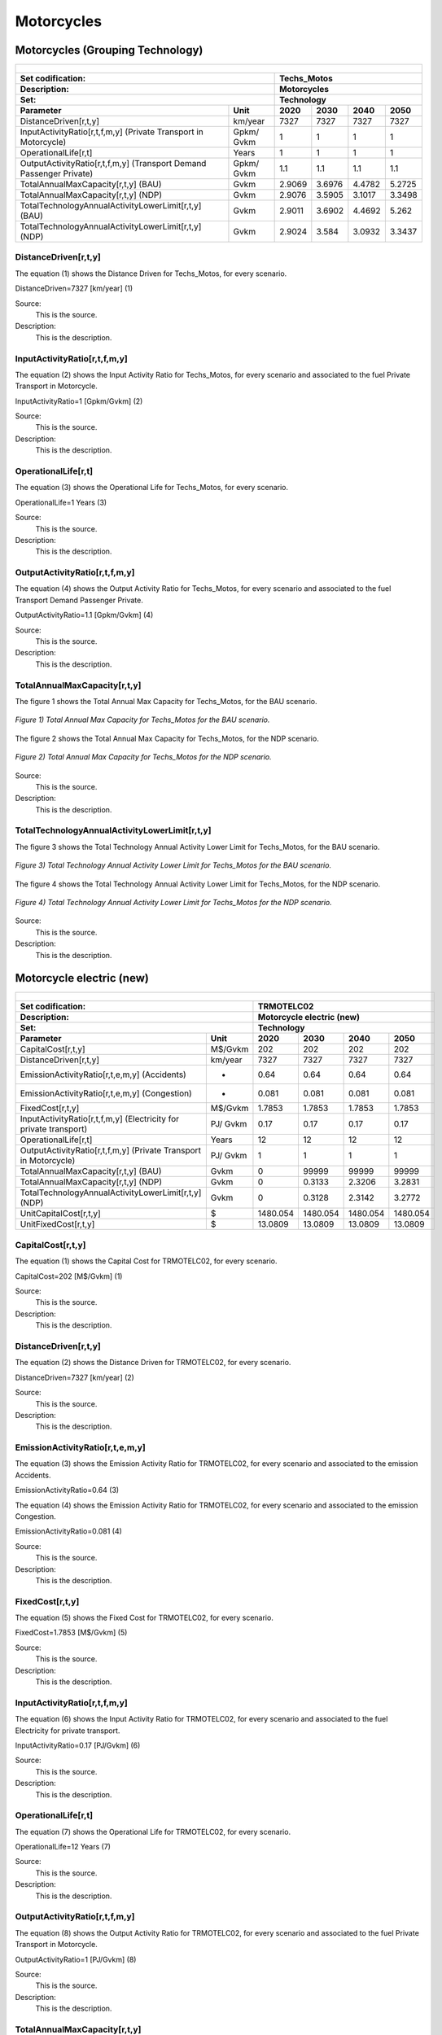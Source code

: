 Motorcycles
=====================================

Motorcycles (Grouping Technology)
+++++++++

+-------------------------------------------------+-------+--------------+--------------+--------------+--------------+
| .. figure:: img/Techs_Motos.jpg                                                                                     |
|    :align:   center                                                                                                 |
|    :width:   500 px                                                                                                 |
+-------------------------------------------------+-------+--------------+--------------+--------------+--------------+
| Set codification:                                       |Techs_Motos                                                |
+-------------------------------------------------+-------+--------------+--------------+--------------+--------------+
| Description:                                            |Motorcycles                                                |
+-------------------------------------------------+-------+--------------+--------------+--------------+--------------+
| Set:                                                    |Technology                                                 |
+-------------------------------------------------+-------+--------------+--------------+--------------+--------------+
| Parameter                                       | Unit  | 2020         | 2030         | 2040         |  2050        |
+=================================================+=======+==============+==============+==============+==============+
| DistanceDriven[r,t,y]                           |km/year| 7327         | 7327         | 7327         | 7327         |
+-------------------------------------------------+-------+--------------+--------------+--------------+--------------+
| InputActivityRatio[r,t,f,m,y] (Private          | Gpkm/ | 1            | 1            | 1            | 1            |
| Transport in Motorcycle)                        | Gvkm  |              |              |              |              |
+-------------------------------------------------+-------+--------------+--------------+--------------+--------------+
| OperationalLife[r,t]                            | Years | 1            | 1            | 1            | 1            |
+-------------------------------------------------+-------+--------------+--------------+--------------+--------------+
| OutputActivityRatio[r,t,f,m,y] (Transport Demand| Gpkm/ | 1.1          | 1.1          | 1.1          | 1.1          |
| Passenger Private)                              | Gvkm  |              |              |              |              |
+-------------------------------------------------+-------+--------------+--------------+--------------+--------------+
| TotalAnnualMaxCapacity[r,t,y] (BAU)             | Gvkm  | 2.9069       | 3.6976       | 4.4782       | 5.2725       |
+-------------------------------------------------+-------+--------------+--------------+--------------+--------------+
| TotalAnnualMaxCapacity[r,t,y] (NDP)             | Gvkm  | 2.9076       | 3.5905       | 3.1017       | 3.3498       |
+-------------------------------------------------+-------+--------------+--------------+--------------+--------------+
| TotalTechnologyAnnualActivityLowerLimit[r,t,y]  | Gvkm  | 2.9011       | 3.6902       | 4.4692       | 5.262        |
| (BAU)                                           |       |              |              |              |              |
+-------------------------------------------------+-------+--------------+--------------+--------------+--------------+
| TotalTechnologyAnnualActivityLowerLimit[r,t,y]  | Gvkm  | 2.9024       | 3.584        | 3.0932       | 3.3437       |
| (NDP)                                           |       |              |              |              |              |
+-------------------------------------------------+-------+--------------+--------------+--------------+--------------+


DistanceDriven[r,t,y]
---------
The equation (1) shows the Distance Driven for Techs_Motos, for every scenario.

DistanceDriven=7327 [km/year]   (1)

Source:
   This is the source. 
   
Description: 
   This is the description. 
   
InputActivityRatio[r,t,f,m,y]
---------
The equation (2) shows the Input Activity Ratio for Techs_Motos, for every scenario and associated to the fuel Private Transport in Motorcycle.

InputActivityRatio=1 [Gpkm/Gvkm]   (2)

Source:
   This is the source. 
   
Description: 
   This is the description.
   
OperationalLife[r,t]
---------
The equation (3) shows the Operational Life for Techs_Motos, for every scenario.

OperationalLife=1 Years   (3)

Source:
   This is the source. 
   
Description: 
   This is the description.   
   
OutputActivityRatio[r,t,f,m,y]
---------
The equation (4) shows the Output Activity Ratio for Techs_Motos, for every scenario and associated to the fuel Transport Demand Passenger Private.

OutputActivityRatio=1.1 [Gpkm/Gvkm]   (4)

Source:
   This is the source. 
   
Description: 
   This is the description. 
   
TotalAnnualMaxCapacity[r,t,y]
---------
The figure 1 shows the Total Annual Max Capacity for Techs_Motos, for the BAU scenario.

.. figure:: img/Techs_Motos_TotalAnnualMaxCapacity_BAU.png
   :align:   center
   :width:   700 px
   
   *Figure 1) Total Annual Max Capacity for Techs_Motos for the BAU scenario.*
   
The figure 2 shows the Total Annual Max Capacity for Techs_Motos, for the NDP scenario.

.. figure:: img/Techs_Motos_TotalAnnualMaxCapacity_NDP_OP15C.png
   :align:   center
   :width:   700 px
   
   *Figure 2) Total Annual Max Capacity for Techs_Motos for the NDP scenario.*

Source:
   This is the source. 
   
Description: 
   This is the description.
   
TotalTechnologyAnnualActivityLowerLimit[r,t,y]
---------
The figure 3 shows the Total Technology Annual Activity Lower Limit for Techs_Motos, for the BAU scenario.

.. figure:: img/Techs_Motos_TotalTechnologyAnnualActivityLowerLimit_BAU.png
   :align:   center
   :width:   700 px
   
   *Figure 3) Total Technology Annual Activity Lower Limit for Techs_Motos for the BAU scenario.*
   
The figure 4 shows the Total Technology Annual Activity Lower Limit for Techs_Motos, for the NDP scenario.

.. figure:: img/Techs_Motos_TotalTechnologyAnnualActivityLowerLimit_NDP_OP.png
   :align:   center
   :width:   700 px
   
   *Figure 4) Total Technology Annual Activity Lower Limit for Techs_Motos for the NDP scenario.*

Source:
   This is the source. 
   
Description: 
   This is the description.


Motorcycle electric (new)
+++++++++

+-------------------------------------------------+-------+--------------+--------------+--------------+--------------+
| .. figure:: img/TRMOTELC.jpg                                                                                        |
|    :align:   center                                                                                                 |
|    :width:   500 px                                                                                                 |
+-------------------------------------------------+-------+--------------+--------------+--------------+--------------+
| Set codification:                                       |TRMOTELC02                                                 |
+-------------------------------------------------+-------+--------------+--------------+--------------+--------------+
| Description:                                            |Motorcycle electric (new)                                  |
+-------------------------------------------------+-------+--------------+--------------+--------------+--------------+
| Set:                                                    |Technology                                                 |
+-------------------------------------------------+-------+--------------+--------------+--------------+--------------+
| Parameter                                       | Unit  | 2020         | 2030         | 2040         |  2050        |
+=================================================+=======+==============+==============+==============+==============+
| CapitalCost[r,t,y]                              |M$/Gvkm| 202          | 202          | 202          | 202          |
+-------------------------------------------------+-------+--------------+--------------+--------------+--------------+
| DistanceDriven[r,t,y]                           |km/year| 7327         | 7327         | 7327         | 7327         |
+-------------------------------------------------+-------+--------------+--------------+--------------+--------------+
| EmissionActivityRatio[r,t,e,m,y] (Accidents)    |   -   | 0.64         | 0.64         | 0.64         | 0.64         |
+-------------------------------------------------+-------+--------------+--------------+--------------+--------------+
| EmissionActivityRatio[r,t,e,m,y] (Congestion)   |  -    | 0.081        | 0.081        | 0.081        | 0.081        |
+-------------------------------------------------+-------+--------------+--------------+--------------+--------------+
| FixedCost[r,t,y]                                |M$/Gvkm| 1.7853       | 1.7853       | 1.7853       | 1.7853       |
+-------------------------------------------------+-------+--------------+--------------+--------------+--------------+
| InputActivityRatio[r,t,f,m,y] (Electricity for  | PJ/   | 0.17         | 0.17         | 0.17         | 0.17         |
| private transport)                              | Gvkm  |              |              |              |              |
+-------------------------------------------------+-------+--------------+--------------+--------------+--------------+
| OperationalLife[r,t]                            | Years | 12           | 12           | 12           | 12           |
+-------------------------------------------------+-------+--------------+--------------+--------------+--------------+
| OutputActivityRatio[r,t,f,m,y] (Private         | PJ/   | 1            | 1            | 1            | 1            |
| Transport in Motorcycle)                        | Gvkm  |              |              |              |              |
+-------------------------------------------------+-------+--------------+--------------+--------------+--------------+
| TotalAnnualMaxCapacity[r,t,y] (BAU)             | Gvkm  | 0            | 99999        | 99999        | 99999        |
+-------------------------------------------------+-------+--------------+--------------+--------------+--------------+
| TotalAnnualMaxCapacity[r,t,y] (NDP)             | Gvkm  | 0            | 0.3133       | 2.3206       | 3.2831       |
+-------------------------------------------------+-------+--------------+--------------+--------------+--------------+
| TotalTechnologyAnnualActivityLowerLimit[r,t,y]  | Gvkm  | 0            | 0.3128       | 2.3142       | 3.2772       |
| (NDP)                                           |       |              |              |              |              |
+-------------------------------------------------+-------+--------------+--------------+--------------+--------------+
| UnitCapitalCost[r,t,y]                          |   $   | 1480.054     | 1480.054     | 1480.054     | 1480.054     |
+-------------------------------------------------+-------+--------------+--------------+--------------+--------------+
| UnitFixedCost[r,t,y]                            |   $   | 13.0809      | 13.0809      | 13.0809      | 13.0809      |
+-------------------------------------------------+-------+--------------+--------------+--------------+--------------+


CapitalCost[r,t,y]
---------
The equation (1) shows the Capital Cost for TRMOTELC02, for every scenario.

CapitalCost=202 [M$/Gvkm]   (1)

Source:
   This is the source. 
   
Description: 
   This is the description. 

DistanceDriven[r,t,y]
---------
The equation (2) shows the Distance Driven for TRMOTELC02, for every scenario.

DistanceDriven=7327 [km/year]   (2)

Source:
   This is the source. 
   
Description: 
   This is the description.

EmissionActivityRatio[r,t,e,m,y]
---------
The equation (3) shows the Emission Activity Ratio for TRMOTELC02, for every scenario and associated to the emission Accidents.

EmissionActivityRatio=0.64    (3)

The equation (4) shows the Emission Activity Ratio for TRMOTELC02, for every scenario and associated to the emission Congestion.

EmissionActivityRatio=0.081    (4)

Source:
   This is the source. 
   
Description: 
   This is the description.

FixedCost[r,t,y]
---------
The equation (5) shows the Fixed Cost for TRMOTELC02, for every scenario.

FixedCost=1.7853 [M$/Gvkm]   (5)

Source:
   This is the source. 
   
Description: 
   This is the description.
   
InputActivityRatio[r,t,f,m,y]
---------
The equation (6) shows the Input Activity Ratio for TRMOTELC02, for every scenario and associated to the fuel Electricity for private transport. 

InputActivityRatio=0.17 [PJ/Gvkm]   (6)

Source:
   This is the source. 
   
Description: 
   This is the description.   
   
OperationalLife[r,t]
---------
The equation (7) shows the Operational Life for TRMOTELC02, for every scenario.

OperationalLife=12 Years   (7)

Source:
   This is the source. 
   
Description: 
   This is the description.   
   
OutputActivityRatio[r,t,f,m,y]
---------
The equation (8) shows the Output Activity Ratio for TRMOTELC02, for every scenario and associated to the fuel Private Transport in Motorcycle.

OutputActivityRatio=1 [PJ/Gvkm]   (8)

Source:
   This is the source. 
   
Description: 
   This is the description.      
   
   
TotalAnnualMaxCapacity[r,t,y] 
---------
The figure 1 shows the Total Annual Max Capacity for TRMOTELC02, for the BAU scenario.

.. figure:: img/TRMOTELC02_TotalAnnualMaxCapacity_BAU.png
   :align:   center
   :width:   700 px
   
   *Figure 1) Total Annual Max Capacity for TRMOTELC02 for the BAU scenario.*
   
   The figure 2 shows the Total Annual Max Capacity for TRMOTELC02, for the NDP scenario.

.. figure:: img/TRMOTELC02_TotalAnnualMaxCapacity_NDP.png
   :align:   center
   :width:   700 px
   
   *Figure 2) Total Annual Max Capacity for TRMOTELC02 for the NDP scenario.*

Source:
   This is the source. 
   
Description: 
   This is the description.
   
   
TotalTechnologyAnnualActivityLowerLimit[r,t,y]
---------
The figure 3 shows the Total Technology Annual Activity Lower Limit for TRMOTELC02, for the NDP scenario.

.. figure:: img/TRMOTELC02_TotalTechnologyAnnualActivityLowerLimit_NDP.png
   :align:   center
   :width:   700 px
   
   *Figure 3) Total Technology Annual Activity Lower Limit for TRMOTELC02 for the NDP scenario.*

Source:
   This is the source. 
   
Description: 
   This is the description.
   
UnitCapitalCost[r,t,y]
---------
The equation (9) shows the Unit Capital Cost for TRMIVLPG02, for every scenario.

UnitCapitalCost=26369.805 [$]   (9)

Source:
   This is the source. 
   
Description: 
   This is the description.
   
   
UnitFixedCost[r,t,y]
---------
The equation (10) shows the Unit Fixed Cost for TRMIVLPG02, for every scenario.

UnitFixedCost=910.7554 [$]   (10)

Source:
   This is the source. 
   
Description: 
   This is the description.


Motorcycle Gasoline (existing)
+++++++++

+-------------------------------------------------+-------+--------------+--------------+--------------+--------------+
| .. figure:: img/TRMOTGAS.jpg                                                                                        |
|    :align:   center                                                                                                 |
|    :width:   500 px                                                                                                 |
+-------------------------------------------------+-------+--------------+--------------+--------------+--------------+
| Set codification:                                       |TRMOTGAS01                                                 |
+-------------------------------------------------+-------+--------------+--------------+--------------+--------------+
| Description:                                            |Motorcycle Gasoline (existing)                             |
+-------------------------------------------------+-------+--------------+--------------+--------------+--------------+
| Set:                                                    |Technology                                                 |
+-------------------------------------------------+-------+--------------+--------------+--------------+--------------+
| Parameter                                       | Unit  | 2020         | 2030         | 2040         |  2050        |
+=================================================+=======+==============+==============+==============+==============+
| DistanceDriven[r,t,y]                           |km/year| 7327         | 7327         | 7327         | 7327         |
+-------------------------------------------------+-------+--------------+--------------+--------------+--------------+
| EmissionActivityRatio[r,t,e,m,y] (Accidents)    |   -   | 0.64         | 0.64         | 0.64         | 0.64         |
+-------------------------------------------------+-------+--------------+--------------+--------------+--------------+
| EmissionActivityRatio[r,t,e,m,y] (Congestion)   |   -   | 0.081        | 0.081        | 0.081        | 0.081        |
+-------------------------------------------------+-------+--------------+--------------+--------------+--------------+
| EmissionActivityRatio[r,t,e,m,y] (Health)       |   -   | 0.01         | 0.01         | 0.01         | 0.01         |
+-------------------------------------------------+-------+--------------+--------------+--------------+--------------+
| FixedCost[r,t,y]                                |M$/Gvkm| 5.41         | 5.41         | 5.41         | 5.41         |
+-------------------------------------------------+-------+--------------+--------------+--------------+--------------+
| InputActivityRatio[r,t,f,m,y] (Gasoline for     | PJ/   | 1.2825       | 1.1475       | 1.08         | 1.08         |
| private transport)                              | Gvkm  |              |              |              |              |
+-------------------------------------------------+-------+--------------+--------------+--------------+--------------+
| OperationalLife[r,t]                            | Years | 15           | 15           | 15           | 15           |
+-------------------------------------------------+-------+--------------+--------------+--------------+--------------+
| OutputActivityRatio[r,t,f,m,y] (Private         | PJ/   | 1            | 1            | 1            | 1            |
| Transport in Motorcycle)                        | Gvkm  |              |              |              |              |
+-------------------------------------------------+-------+--------------+--------------+--------------+--------------+
| ResidualCapacity[r,t,y] (BAU)                   | Gvkm  | 2.1801       | 0.9244       | 0            | 0            |
+-------------------------------------------------+-------+--------------+--------------+--------------+--------------+
| ResidualCapacity[r,t,y] (NDP)                   | Gvkm  | 2.1801       | 0.7697       | 0            | 0            |
+-------------------------------------------------+-------+--------------+--------------+--------------+--------------+
| TotalAnnualMaxCapacity[r,t,y] (BAU)             | Gvkm  | 2.1801       | 0.9244       | 0            | 0            |
+-------------------------------------------------+-------+--------------+--------------+--------------+--------------+
| TotalAnnualMaxCapacity[r,t,y] (NDP)             | Gvkm  | 2.1801       | 0.7697       | 0            | 0            |
+-------------------------------------------------+-------+--------------+--------------+--------------+--------------+
| TotalTechnologyAnnualActivityLowerLimit[r,t,y]  | Gvkm  | 2.1758       | 0.9225       | 0            | 0            |
| (BAU)                                           |       |              |              |              |              |
+-------------------------------------------------+-------+--------------+--------------+--------------+--------------+
| TotalTechnologyAnnualActivityLowerLimit[r,t,y]  | Gvkm  | 2.1758       | 0.7681       | 0            | 0            |
| (NDP and OP15C)                                 |       |              |              |              |              |
+-------------------------------------------------+-------+--------------+--------------+--------------+--------------+
| UnitFixedCost[r,t,y]                            |  $    | 39.6391      | 39.6391      | 39.6391      | 39.6391      |
+-------------------------------------------------+-------+--------------+--------------+--------------+--------------+

DistanceDriven[r,t,y]
---------
The equation (1) shows the Distance Driven for TRMOTGAS01, for every scenario.

DistanceDriven=7327 [km/year]   (1)

Source:
   This is the source. 
   
Description: 
   This is the description.

EmissionActivityRatio[r,t,e,m,y]
---------
The equation (2) shows the Emission Activity Ratio for TRMOTGAS01, for every scenario and associated to the emission Accidents.

EmissionActivityRatio=0.09    (2)

The equation (3) shows the Emission Activity Ratio for TRMOTGAS01, for every scenario and associated to the emission Congestion.

EmissionActivityRatio=0.081    (3)

The equation (4) shows the Emission Activity Ratio for TRMOTGAS01, for every scenario and associated to the emission Health.

EmissionActivityRatio=0.01   (4)

Source:
   This is the source. 
   
Description: 
   This is the description.

FixedCost[r,t,y]
---------
The equation (5) shows the Fixed Cost for TRMOTGAS01, for every scenario.

FixedCost=61.65 [M$/Gvkm]   (5)

Source:
   This is the source. 
   
Description: 
   This is the description.
   
InputActivityRatio[r,t,f,m,y]
---------
The figure 1 shows the Input Activity Ratio for TRMOTGAS01, for every scenario and associated to the fuel Gasoline for private transport.

.. figure:: img/TRMOTGAS01_InputActivityRatio.png
   :align:   center
   :width:   700 px
   
   *Figure 1) Input Activity Ratio for TRMOTGAS01 for every scenario.*
Source:
   This is the source. 
   
Description: 
   This is the description.   
   
OperationalLife[r,t]
---------
The equation (6) shows the Operational Life for TRMOTGAS01, for every scenario.

OperationalLife=15 Years   (6)

Source:
   This is the source. 
   
Description: 
   This is the description.   
   
OutputActivityRatio[r,t,f,m,y]
---------
The equation (7) shows the Output Activity Ratio for TRMOTGAS01, for every scenario and associated to the fuel Private Transport in Motorcycle.

OutputActivityRatio=1 [PJ/Gvkm]   (7)

Source:
   This is the source. 
   
Description: 
   This is the description.      
   
ResidualCapacity[r,t,y]
---------
The figure 2 shows the Residual Capacity for TRMOTGAS01, for the BAU scenario.

.. figure:: img/TRMOTGAS01_ResidualCapacity_BAU.png
   :align:   center
   :width:   700 px
   
   *Figure 2) Residual Capacity for TRMOTGAS01 for the BAU scenario.*
   
The figure 3 shows the Residual Capacity for TRMOTGAS01, for the NDP scenario.

.. figure:: img/TRMOTGAS01_ResidualCapacity_NDP.png
   :align:   center
   :width:   700 px
   
   *Figure 3) Residual Capacity for TRMOTGAS01 for the NDP scenario.*   
   
Source:
   This is the source. 
   
Description: 
   This is the description.         
   
TotalAnnualMaxCapacity[r,t,y]
---------
The figure 4 shows the Total Annual Max Capacity for TRMOTGAS01, for the BAU scenario.

.. figure:: img/TRMOTGAS01_TotalAnnualMaxCapacity_BAU.png
   :align:   center
   :width:   700 px
   
   *Figure 4) Total Annual Max Capacity for TRMOTGAS01 for the BAU scenario.*
   
The figure 5 shows the Total Annual Max Capacity for TRMOTGAS01, for the NDP scenario.

.. figure:: img/TRMOTGAS01_TotalAnnualMaxCapacity_NDP.png
   :align:   center
   :width:   700 px
   
   *Figure 5) Total Annual Max Capacity for TRMOTGAS01 for the NDP scenario.*   
   
Source:
   This is the source. 
   
Description: 
   This is the description.
   
TotalTechnologyAnnualActivityLowerLimit[r,t,y]
---------
The figure 6 shows the Total Technology Annual Activity Lower Limit for TRMOTGAS01, for the BAU scenario.

.. figure:: img/TRMOTGAS01_TotalTechnologyAnnualActivityLowerLimit_BAU.png
   :align:   center
   :width:   700 px
   
   *Figure 6) Total Technology Annual Activity Lower Limit for TRMOTGAS01 for the BAU scenario.*
   
The figure 7 shows the Total Technology Annual Activity Lower Limit for TRMOTGAS01, for the NDP scenario.

.. figure:: img/TRMOTGAS01_TotalTechnologyAnnualActivityLowerLimit_NDP.png
   :align:   center
   :width:   700 px
   
   *Figure 7) Total Technology Annual Activity Lower Limit for TRMOTGAS01 for the NDP scenario.*

Source:
   This is the source. 
   
Description: 
   This is the description.
   
UnitFixedCost[r,t,y]
---------
The equation (8) shows the Unit Fixed Cost for TRMOTGAS01, for every scenario.

UnitFixedCost=39.6391 [$]   (8)

Source:
   This is the source. 
   
Description: 
   This is the description.

Motorcycle Gasoline (new)
+++++++++

+-------------------------------------------------+-------+--------------+--------------+--------------+--------------+
| .. figure:: img/TRMOTGAS.jpg                                                                                        |
|    :align:   center                                                                                                 |
|    :width:   500 px                                                                                                 |
+-------------------------------------------------+-------+--------------+--------------+--------------+--------------+
| Set codification:                                       |TRMOTGAS02                                                 |
+-------------------------------------------------+-------+--------------+--------------+--------------+--------------+
| Description:                                            |Motorcycle Gasoline (new)                                  |
+-------------------------------------------------+-------+--------------+--------------+--------------+--------------+
| Set:                                                    |Technology                                                 |
+-------------------------------------------------+-------+--------------+--------------+--------------+--------------+
| Parameter                                       | Unit  | 2020         | 2030         | 2040         |  2050        |
+=================================================+=======+==============+==============+==============+==============+
| CapitalCost[r,t,y]                              |M$/Gvkm| 122.33       | 122.33       | 122.33       | 122.33       |
+-------------------------------------------------+-------+--------------+--------------+--------------+--------------+
| DistanceDriven[r,t,y]                           |km/year| 7327         | 7327         | 7327         | 7327         |
+-------------------------------------------------+-------+--------------+--------------+--------------+--------------+
| EmissionActivityRatio[r,t,e,m,y] (Accidents)    |   -   | 0.64         | 0.64         | 0.64         | 0.64         |
+-------------------------------------------------+-------+--------------+--------------+--------------+--------------+
| EmissionActivityRatio[r,t,e,m,y] (Congestion)   |  -    | 0.081        | 0.081        | 0.081        | 0.081        |
+-------------------------------------------------+-------+--------------+--------------+--------------+--------------+
| EmissionActivityRatio[r,t,e,m,y] (Health)       |   -   | 0.01         | 0.01         | 0.01         | 0.01         |
+-------------------------------------------------+-------+--------------+--------------+--------------+--------------+
| FixedCost[r,t,y]                                |M$/Gvkm| 5.41         | 5.41         | 5.41         | 5.41         |
+-------------------------------------------------+-------+--------------+--------------+--------------+--------------+
| InputActivityRatio[r,t,f,m,y] (Gasoline for     | PJ/   | 1.06         | 1.02         | 0.98         | 0.94         |
| private transport)                              | Gvkm  |              |              |              |              |
+-------------------------------------------------+-------+--------------+--------------+--------------+--------------+
| OperationalLife[r,t]                            | Years | 15           | 15           | 15           | 15           |
+-------------------------------------------------+-------+--------------+--------------+--------------+--------------+
| OutputActivityRatio[r,t,f,m,y] (Private         | PJ/   | 1            | 1            | 1            | 1            |
| Transport in Motorcycle)                        | Gvkm  |              |              |              |              |
+-------------------------------------------------+-------+--------------+--------------+--------------+--------------+
| TotalTechnologyAnnualActivityLowerLimit[r,t,y]  | Gvkm  | 0.7252       | 2.7676       | 4.4692       | 5.262        |
| (BAU)                                           |       |              |              |              |              |
+-------------------------------------------------+-------+--------------+--------------+--------------+--------------+
| TotalTechnologyAnnualActivityLowerLimit[r,t,y]  | Gvkm  | 0.7252       | 0            | 0            | 0            |
| (NDP)                                           |       |              |              |              |              |
+-------------------------------------------------+-------+--------------+--------------+--------------+--------------+
| UnitCapitalCost[r,t,y]                          |   $   | 894.3119     | 894.3119     | 894.3119     | 894.3119     |
+-------------------------------------------------+-------+--------------+--------------+--------------+--------------+
| UnitFixedCost[r,t,y]                            |   $   | 39.6391      | 39.6391      | 39.6391      | 39.6391      |
+-------------------------------------------------+-------+--------------+--------------+--------------+--------------+


CapitalCost[r,t,y]
---------
The equation (1) shows the Capital Cost for TRMOTGAS02, for every scenario.

CapitalCost=122.33 [M$/Gvkm]   (1)

Source:
   This is the source. 
   
Description: 
   This is the description. 

DistanceDriven[r,t,y]
---------
The equation (2) shows the Distance Driven for TRMOTGAS02, for every scenario.

DistanceDriven=7327 [km/year]   (2)

Source:
   This is the source. 
   
Description: 
   This is the description.

EmissionActivityRatio[r,t,e,m,y]
---------
The equation (3) shows the Emission Activity Ratio for TRMOTGAS02, for every scenario and associated to the emission Accidents.

EmissionActivityRatio=0.64    (3)

The equation (4) shows the Emission Activity Ratio for TRMOTGAS02, for every scenario and associated to the emission Congestion.

EmissionActivityRatio=0.081    (4)

The equation (5) shows the Emission Activity Ratio for TRMOTGAS02, for every scenario and associated to the emission Health.

EmissionActivityRatio=0.01   (5)


Source:
   This is the source. 
   
Description: 
   This is the description.

FixedCost[r,t,y]
---------
The equation (6) shows the Fixed Cost for TRMOTGAS02, for every scenario.

FixedCost=5.41 [M$/Gvkm]   (6)

Source:
   This is the source. 
   
Description: 
   This is the description.
   
InputActivityRatio[r,t,f,m,y]
---------
The figure 1 shows the Input Activity Ratio for TRMOTGAS02, for every scenario and associated to the fuel Gasoline for private transport.

.. figure:: img/TRMOTGAS02_InputActivityRatio.png
   :align:   center
   :width:   700 px
   
   *Figure 1) Input Activity Ratio for TRMOTGAS02 for every scenario.*

Source:
   This is the source. 
   
Description: 
   This is the description.   
   
OperationalLife[r,t]
---------
The equation (7) shows the Operational Life for TRMOTGAS02, for every scenario.

OperationalLife=15 Years   (7)

Source:
   This is the source. 
   
Description: 
   This is the description.   
   
OutputActivityRatio[r,t,f,m,y]
---------
The equation (8) shows the Output Activity Ratio for TRMOTGAS02, for every scenario and associated to the fuel Private Transport in Motorcycle.

OutputActivityRatio=1 [PJ/Gvkm]   (8)

Source:
   This is the source. 
   
Description: 
   This is the description.      
   
TotalTechnologyAnnualActivityLowerLimit[r,t,y]
---------
The figure 2 shows the Total Technology Annual Activity Lower Limit for TRMOTGAS02, for the BAU scenario.

.. figure:: img/TRMOTGAS02_TotalTechnologyAnnualActivityLowerLimit_BAU.png
   :align:   center
   :width:   700 px
   
   *Figure 2) Total Technology Annual Activity Lower Limit for TRMOTGAS02 for the BAU scenario.*
   
The figure 3 shows the Total Technology Annual Activity Lower Limit for TRMOTGAS02, for the NDP scenario.

.. figure:: img/TRMOTGAS02_TotalTechnologyAnnualActivityLowerLimit_NDP.png
   :align:   center
   :width:   700 px
   
   *Figure 3) Total Technology Annual Activity Lower Limit for TRMOTGAS02 for the NDP scenario.*

Source:
   This is the source. 
   
Description: 
   This is the description.
   
UnitCapitalCost[r,t,y]
---------
The equation (9) shows the Unit Capital Cost for TRMOTGAS02, for every scenario.

UnitCapitalCost=894.3119 [$]   (9)

Source:
   This is the source. 
   
Description: 
   This is the description.
   
   
UnitFixedCost[r,t,y]
---------
The equation (10) shows the Unit Fixed Cost for TRMOTGAS02, for every scenario.

UnitFixedCost=39.6391 [$]   (10)

Source:
   This is the source. 
   
Description: 
   This is the description.
